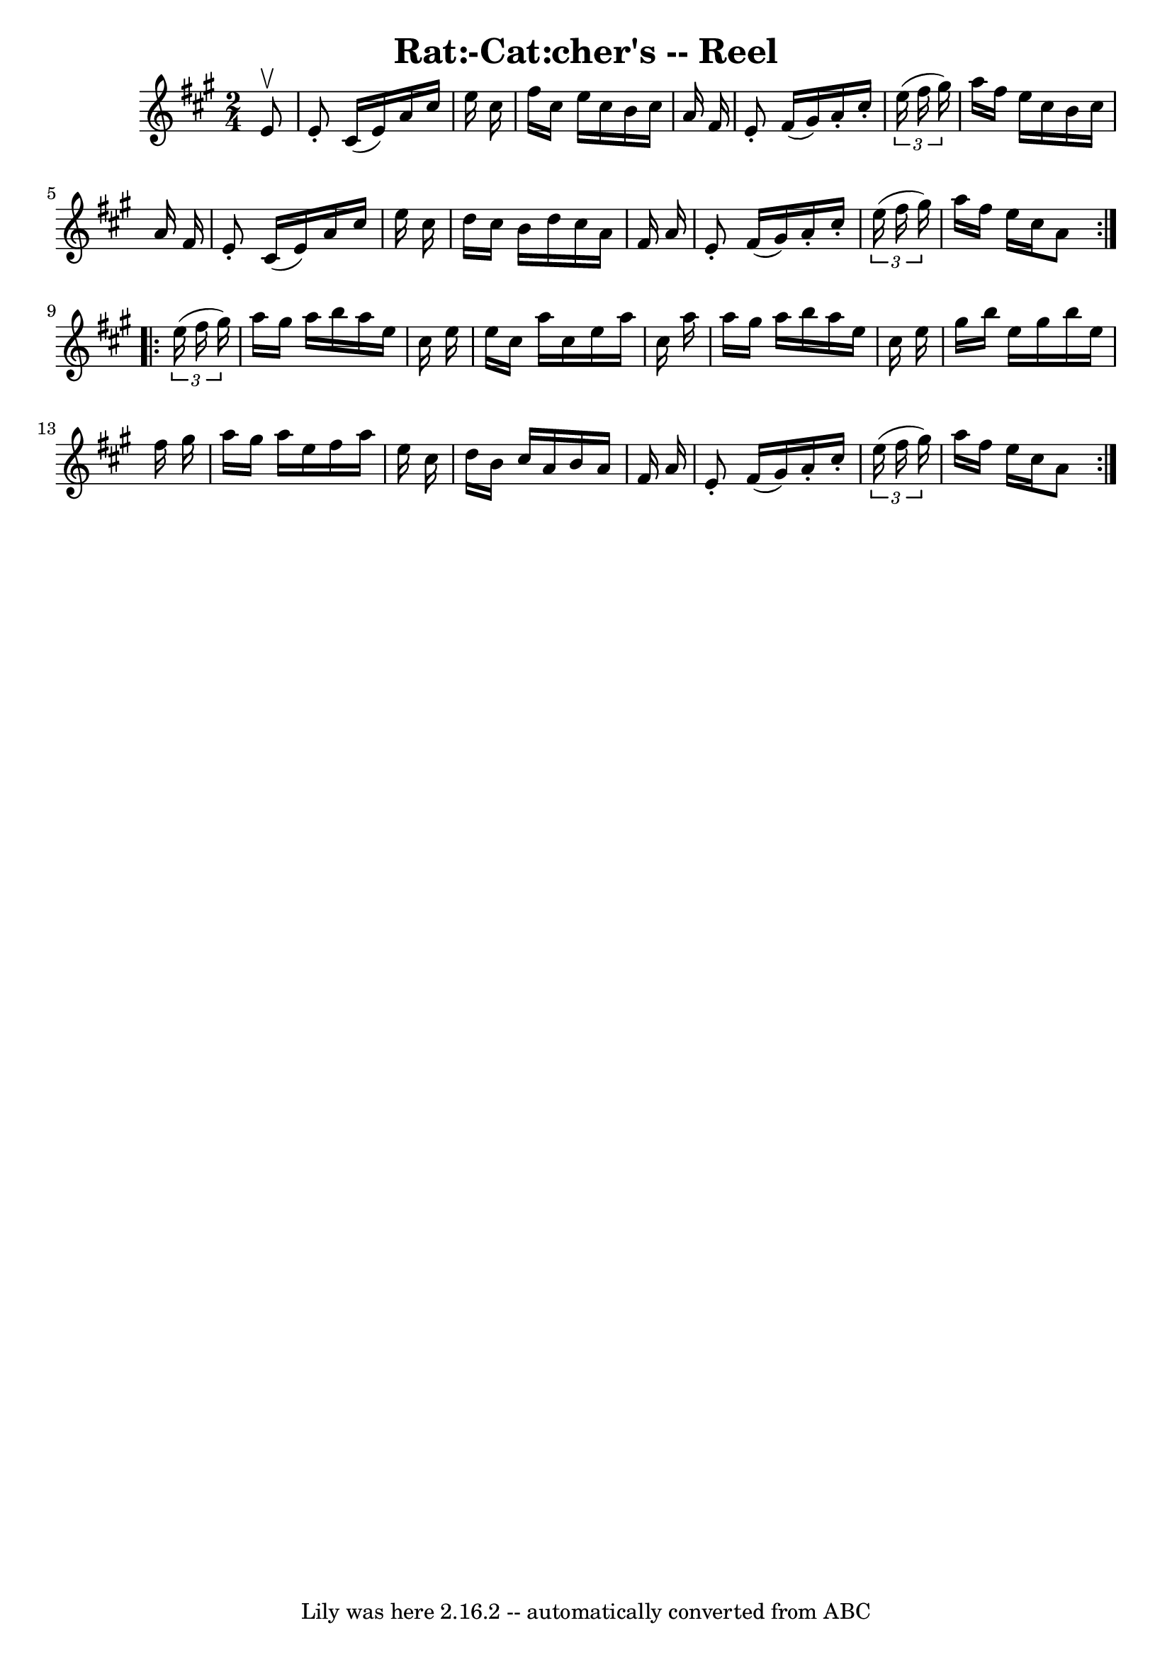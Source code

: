 \version "2.7.40"
\header {
	book = "Ryan's Mammoth Collection"
	crossRefNumber = "1"
	footnotes = ""
	tagline = "Lily was here 2.16.2 -- automatically converted from ABC"
	title = "Rat:-Cat:cher's -- Reel"
}
voicedefault =  {
\set Score.defaultBarType = "empty"

\repeat volta 2 {
\time 2/4 \key a \major   e'8 ^\upbow \bar "|"     e'8 -.   cis'16 (   e'16  -) 
  a'16    cis''16    e''16    cis''16    \bar "|"   fis''16    cis''16    e''16 
   cis''16    b'16    cis''16    a'16    fis'16    \bar "|"   e'8 -.   fis'16 ( 
  gis'16  -)   a'16 -.   cis''16 -.   \times 2/3 {   e''16 (   fis''16    
gis''16  -) }   \bar "|"   a''16    fis''16    e''16    cis''16    b'16    
cis''16    a'16    fis'16    \bar "|"     e'8 -.   cis'16 (   e'16  -)   a'16   
 cis''16    e''16    cis''16    \bar "|"   d''16    cis''16    b'16    d''16    
cis''16    a'16    fis'16    a'16    \bar "|"   e'8 -.   fis'16 (   gis'16  -)  
 a'16 -.   cis''16 -.   \times 2/3 {   e''16 (   fis''16    gis''16  -) }   
\bar "|"   a''16    fis''16    e''16    cis''16    a'8    } \repeat volta 2 {   
  \times 2/3 {   e''16 (   fis''16    gis''16  -) } \bar "|"     a''16    
gis''16    a''16    b''16    a''16    e''16    cis''16    e''16    \bar "|"   
e''16    cis''16    a''16    cis''16    e''16    a''16    cis''16    a''16    
\bar "|"   a''16    gis''16    a''16    b''16    a''16    e''16    cis''16    
e''16    \bar "|"   gis''16    b''16    e''16    gis''16    b''16    e''16    
fis''16    gis''16    \bar "|"     a''16    gis''16    a''16    e''16    
fis''16    a''16    e''16    cis''16    \bar "|"   d''16    b'16    cis''16    
a'16    b'16    a'16    fis'16    a'16    \bar "|"   e'8 -.   fis'16 (   gis'16 
 -)   a'16 -.   cis''16 -.   \times 2/3 {   e''16 (   fis''16    gis''16  -) }  
 \bar "|"   a''16    fis''16    e''16    cis''16    a'8    }   
}

\score{
    <<

	\context Staff="default"
	{
	    \voicedefault 
	}

    >>
	\layout {
	}
	\midi {}
}
